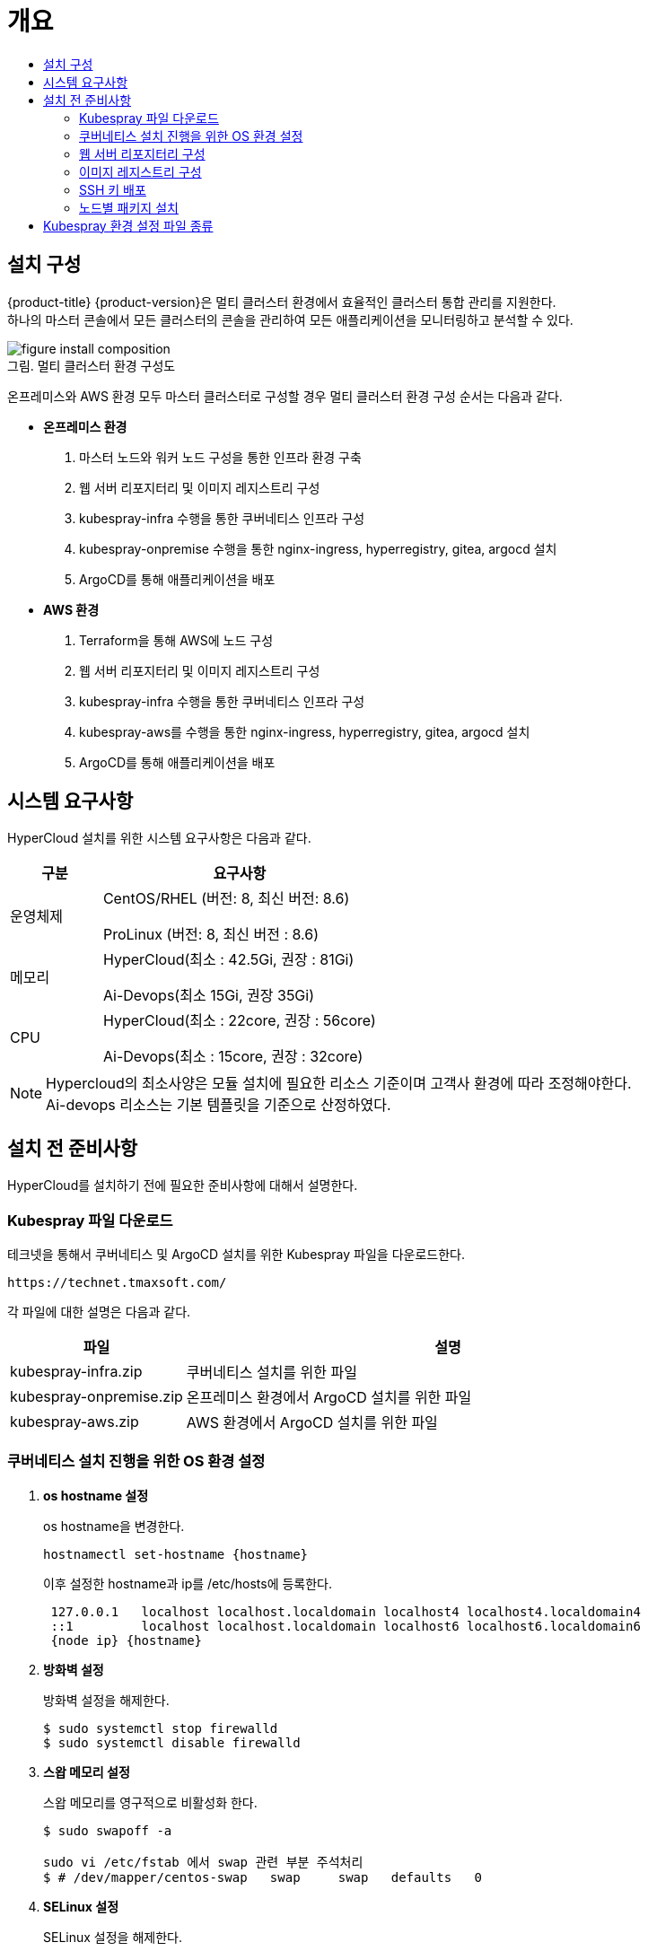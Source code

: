 = 개요
:toc:
:toc-title:

== 설치 구성

{product-title} {product-version}은 멀티 클러스터 환경에서 효율적인 클러스터 통합 관리를 지원한다. +
하나의 마스터 콘솔에서 모든 클러스터의 콘솔을 관리하여 모든 애플리케이션을 모니터링하고 분석할 수 있다.

[caption="그림. "]
.멀티 클러스터 환경 구성도
image::../../images/figure_install_composition.png[]

온프레미스와 AWS 환경 모두 마스터 클러스터로 구성할 경우 멀티 클러스터 환경 구성 순서는 다음과 같다.

* *온프레미스 환경*
. 마스터 노드와 워커 노드 구성을 통한 인프라 환경 구축
. 웹 서버 리포지터리 및 이미지 레지스트리 구성
. kubespray-infra 수행을 통한 쿠버네티스 인프라 구성
. kubespray-onpremise 수행을 통한 nginx-ingress, hyperregistry, gitea, argocd 설치
. ArgoCD를 통해 애플리케이션을 배포

* *AWS 환경*
. Terraform을 통해 AWS에 노드 구성
. 웹 서버 리포지터리 및 이미지 레지스트리 구성
. kubespray-infra 수행을 통한 쿠버네티스 인프라 구성
. kubespray-aws를 수행을 통한 nginx-ingress, hyperregistry, gitea, argocd 설치
. ArgoCD를 통해 애플리케이션을 배포


== 시스템 요구사항
HyperCloud 설치를 위한 시스템 요구사항은 다음과 같다.

[width="100%",options="header", cols="1,3"]
|====================
|구분|요구사항
|운영체제|CentOS/RHEL (버전: 8, 최신 버전: 8.6)

ProLinux (버전: 8, 최신 버전 : 8.6)

|메모리|HyperCloud(최소 : 42.5Gi, 권장 : 81Gi)

Ai-Devops(최소 15Gi, 권장 35Gi)
|CPU|HyperCloud(최소 : 22core, 권장 : 56core)

Ai-Devops(최소 : 15core, 권장 : 32core)
|====================
[NOTE]
==== 
Hypercloud의 최소사양은 모듈 설치에 필요한 리소스 기준이며 고객사 환경에 따라 조정해야한다. +
Ai-devops 리소스는 기본 템플릿을 기준으로 산정하였다.
====

== 설치 전 준비사항
HyperCloud를 설치하기 전에 필요한 준비사항에 대해서 설명한다.

=== Kubespray 파일 다운로드

테크넷을 통해서 쿠버네티스 및 ArgoCD 설치를 위한 Kubespray 파일을 다운로드한다.
----
https://technet.tmaxsoft.com/
----

각 파일에 대한 설명은 다음과 같다.
[width="100%",options="header", cols="1,3"]
|====================
|파일|설명
|kubespray-infra.zip|쿠버네티스 설치를 위한 파일
|kubespray-onpremise.zip|온프레미스 환경에서 ArgoCD 설치를 위한 파일
|kubespray-aws.zip|AWS 환경에서 ArgoCD 설치를 위한 파일
|====================

=== 쿠버네티스 설치 진행을 위한 OS 환경 설정
. *os hostname 설정*
+
os hostname을 변경한다.
+
----
hostnamectl set-hostname {hostname}
----
+
이후 설정한 hostname과 ip를 /etc/hosts에 등록한다.
+
----
 127.0.0.1   localhost localhost.localdomain localhost4 localhost4.localdomain4
 ::1         localhost localhost.localdomain localhost6 localhost6.localdomain6
 {node ip} {hostname}
----

. *방화벽 설정*
+
방화벽 설정을 해제한다. 
+
----
$ sudo systemctl stop firewalld
$ sudo systemctl disable firewalld
----
+
. *스왑 메모리 설정*
+
스왑 메모리를 영구적으로 비활성화 한다.
+
----
$ sudo swapoff -a
 
sudo vi /etc/fstab 에서 swap 관련 부분 주석처리
$ # /dev/mapper/centos-swap   swap     swap   defaults   0 
----
+ 
. *SELinux 설정*
+
SELinux 설정을 해제한다.
+
----
$ sudo setenforce 0
$ sudo sed -i 's/^SELINUX=enforcing$/SELINUX=permissive/' /etc/selinux/config
----
+
. *keepalived 설정*
+
다중 마스터 클러스터를 위해 keepalived를 설정한다.
+
----
# keepalived 설치
$ sudo yum install -y keepalived

# keepalived 설정
$ sudo vi /etc/keepalived/keepalived.conf

global_defs{
    vrrp_garp_master_refresh 60  # minimum time interval for refreshing gratuitous ARPs while MASTER (in seconds)
    vrrp_garp_master_refresh_repeat 2  # number of gratuitous ARP messages to send at a time while MASTER
}
vrrp_instance VI_1 {    
  state {MASTER or BACKUP}   
  interface {network interface}    
  virtual_router_id {virtual router id}    
  priority {priority}    
  advert_int 1    
  nopreempt    
  unicast_peer{
        {another Master ip1}
        {another Master ip2}        
    }
authentication {        
	auth_type PASS        
	auth_pass {password}  
	}   
virtual_ipaddress {        
	{VIP}  
	} 
}

# keepalived 재시작
$ sudo systemctl restart keepalived
$ sudo systemctl enable keepalived
$ sudo systemctl status keepalived
----
+
. *timezone 설정*
+
클러스터를 구축할 노드들의 timezone을 동기화한다.
+
----
timedatectl 을 통해 노드 sync 확인

$ timedatectl set-ntp true
----
+
. *resolv.conf 파일 확인*
+
구축할 모든 노드에 /etc/resolv.conf 파일이 있는지 확인, 없으면 생성한다.

=== 웹 서버 리포지터리 구성
웹 서버 리포지터리 구성은 1개의 node에서만 진행한다.

AWS와 같은 다른 provider에 sub cluster 구축 시에는 on-premise node에 구축 가능하고, 접근 환경에 따라 AWS 보안그룹 수정 및 transit gateway 설정이 추가로 필요할 수 있다.

. *files-repo 다운로드*
+
HyperCloud 설치에 필요한 패키지들을 다운로드한다.
+
아래의 FTP 서버에서 files-repo를 다운로드한다.
+
----
192.168.1.150:/backups/ck-ftp/k8s/install/offline/files-repo-k8s-v1.25
----

. *로컬 리포지터리 구성*
+
외부 통신이 되지 않는 폐쇄망 환경을 운영하기 위한 RPM 패키지 저장소를 구성한다.
+
.로컬 리포지터리 구축
----
$ pushd {FILES_REPO_PATH}
$ createrepo_c ./
$ modifyrepo_c modules.yaml ./repodata
$ export LOCAL_REPO_PATH={FILES_REPO_PATH}
$ popd

$ dnf config-manager --add-repo file://$LOCAL_REPO_PATH
----
+
로컬 리포지터리 구축 명령어의 인자 값에 대한 설명은 다음과 같다.
+
[width="100%",options="header", cols="1,3"]
|====================
|인자 값|설명
|{FILES_REPO_PATH}|files-repo의 경로 입력
|====================
+
만약 `*createrepo_c*` 명령어를 사용할 수 없는 경우에는 `*createrepo*` 명령어를 사용하고, `*dnf*` 명령어를 사용할 수 없는 경우에는 /etc/yum.repos.d/ 하위에 아래와 같이 files-repo.repo 파일을 생성한다. *해당 .repo의 파일명은 반드시 files-repo로 지정하도록 한다.*
+
.files-repo.repo 파일
----
[files-repo]
name=files-repo
baseurl=file://$LOCAL_REPO_PATH
enabled=1
gpgcheck=0
----
+
[NOTE]
====
로컬 리포지터리를 구축하기 위한 다른 방법에 대한 자세한 설명은 아래의 주소를 참고한다.
----
https://github.com/tmax-cloud/install-pkg-repo/tree/5.0
----
====

. *httpd 설치 및 환경 설정*
+
httpd를 설치한 후 /etc/httpd/conf/ 하위의 httpd.conf 파일을 열어 아래와 같이 내용을 수정한다.
+
.httpd 설치
----
$ yum install httpd -y
----
+
.httpd.conf 파일
----
ServerName {WEB_SERVER_REPO_IP}

<Directory />
   AllowOverride All
   Require all granted
   Order deny,allow
</Directory>

DocumentRoot "{FILES_REPO_PATH}"

<Directory "{FILES_REPO_PATH}">
   AllowOverride None
   Require all granted
</Directory>
----
+
httpd.conf 파일의 인자 값에 대한 설명은 다음과 같다.
+
[width="100%",options="header", cols="1,3"]
|====================
|인자 값|설명
|{WEB_SERVER_REPO_IP}|웹 서버 리포지터리를 구성한 서버의 IP 주소 (예: 10.0.0.1)
|{FILES_REPO_PATH}|files-repo의 경로 입력 (예: /home/tmax/files-repo)
|====================

. *파일 리포지터리 권한 설정*
+
파일 리포지터리에 대한 접근 권한을 설정한다.
+
----
$ chcon -R -t httpd_user_content_t {FILES_REPO_PATH}
$ chmod 711 {FILES_REPO_PATH}
$ chmod 777 {FILES_REPO_PATH}/repodata/repomd.xml

이후 curl {server ip}/repodata/repomd.xml를 통해 repomd.xml 호출이 되는지 확인한다.
----
+
파일 리포지터리 권한 설정 명령어의 인자 값에 대한 설명은 다음과 같다.
+
[width="100%",options="header", cols="1,3"]
|====================
|인자 값|설명
|{FILES_REPO_PATH}|files-repo의 경로 입력 (예: /home/tmax/files-repo)
|====================

. *httpd 재시작*
+
httpd 서비스를 다시 시작한다.
+
----
$ systemctl restart httpd
----

. *웹 서버 리포지터리 연결*
+
Kubespray를 이용하여 설치할 모든 노드(Master, Worker)에 구축한 웹 서버 리포지터리가 연결되도록 설정한다. +
이때 모든 노드의 /etc/yum.repos.d/ 하위의 files-repo.repo 파일을 열어 아래와 같이 내용을 수정한다.
+
.files-repo.repo 파일
----
[files_repo]
name=files-repo
baseurl=http://{WEB_SERVER_REPO_IP}/
enabled=1
gpgcheck=0
----
+
files-repo.repo 파일의 인자 값에 대한 설명은 다음과 같다.
+
[width="100%",options="header", cols="1,3"]
|====================
|인자 값|설명
|{WEB_SERVER_REPO_IP}|웹 서버 리포지터리를 구성한 서버의 IP 주소 (예: 10.0.10.50)
|====================

=== 이미지 레지스트리 구성
이미지 레지스트리 구성은 1개의 node에서만 진행한다.

AWS와 같은 다른 provider에 sub cluster 구축 시에는 on-premise node에 구축 가능하다.

. *Podman 설치 및 환경 설정* 
+
Podman을 설치한 후 /etc/containers/ 하위의 registries.conf 파일을 열어 아래와 같이 insecure registry를 등록한다.
+
.Podman 설치
----
$ yum install podman
----
+
.registries.conf 파일
----
[[registry]]
location = ['{INTERNAL_IP:PORT}']
insecure = true
----
+
registries.conf 파일의 인자 값에 대한 설명은 다음과 같다.
+
[width="100%",options="header", cols="1,3"]
|====================
|인자 값|설명
|{INTERNAL_IP:PORT}|이미지 레지스트리를 구성할 서버의 IP 주소와 Registry 이미지의 포트 번호 (예: 10.0.10.50:5000)
|====================

. *hypercloud5.2 이미지 및 registry.tar 다운로드*
+
아래의 FTP 서버에서 hypercloud5.2-images.tar, ai-devops-5.2.tar와 registry.tar를 다운로드한다.
+
[NOTE]
==== 
*hypercloud5.2-images.tar* 파일은 HyperCloud 설치에 필요한 이미지 파일이다. +
*ai-devops-5.2.tar* 파일은 ai-devops 사용 시 설치에 필요한 이미지 파일이다. +
*registry.tar* 파일은 이미지 레지스트리를 구성하기 위한 Registry 이미지 파일이다.
====
+
----
192.168.1.150:/backups/ck-ftp/k8s/install/offline/supercloud-images-k8s-v1.25
----

. *이미지 파일 로드*
+
다운로드한 registry.tar 파일로 이미지를 생성한다.
+
----
$ podman load -i registry.tar
----

. *컨테이너 실행*
+
다운로드한 hypercloud5.2-images.tar 파일 및 ai-devops-5.2.tar 파일을 압축 해제한 후 해당 이미지를 이용해서 컨테이너를 실행한다.
+
.hypercloud5.2-images.tar 파일 및 ai-devops-5.2.tar 파일 압축 해제
----
$ tar -xvf hypercloud5.2-images.tar
$ tar -xvf ai-devops-5.2.tar
----
+
.컨테이너 실행
----
$ podman run -it -d -p{IMAGE_REGISTRY_IP:PORT}:5000 --privileged -v {IMAGE_FILE_PATH}:/var/lib/registry registry
----
+
컨테이너 실행 명령어의 인자 값에 대한 설명은 다음과 같다.
+
[width="100%",options="header", cols="1,3"]
|====================
|인자 값|설명
|{IMAGE_REGISTRY_IP:PORT}|이미지 레지스트리를 구성한 서버의 IP 주소와 Registry 이미지의 포트 번호 (예: 10.0.10.50:5000)
|{IMAGE_FILE_PATH}|hypercloud5.2-images.tar 파일 및 ai-devops-5.2.tar 파일의 압축을 해제한 경로 입력 (예: /root/hypercloud5.2-registry)
|====================

=== SSH 키 배포

Kubespray를 실행하는 노드에서 생성한 SSH 키를 인프라 환경을 구성할 모든 노드에 배포하여 비밀번호 없이 SSH 접근을 가능하게 한다.

AWS 환경에서는 생략한다.

. *sshpass 설치*
+
Kubespray를 실행하는 노드에 sshpass를 설치한다.
+
----
$ yum -y install sshpass
----

. *SSH 키 생성*
+
SSH 키를 생성한다.
+
----
$ ssh-keygen -t rsa
----

. *SSH 키 복사*
+
생성한 SSH 키를 복사한 후 인프라 환경을 구성할 모든 노드에 배포한다.
+
----
$ ssh-copy-id -i root@{NODE_IP}
----
+
[width="100%",options="header", cols="1,3"]
|====================
|인자 값|설명
|{NODE_IP}|복사한 SSH 키를 배포할 노드의 IP 주소
|====================

=== 노드별 패키지 설치

HyperCloud 설치를 위해 노드별로 필요한 패키지를 설치한다.

[width="100%",options="header", cols="1,3"]
|====================
|노드|패키지
|모든 노드|nss-3.67.0-4.el8_4.x86_64.rpm +
conntrack-tools-1.4.4-10.el8.x86_64.rpm +
socat-1.7.4.1-1.el8.x86_64.rpm +
cri-o-1.25.2-8.1.el8.x86_64.rpm +
sshpass-1.06-8.el8.x86_64.rpm +
nfs-utils-2.3.3-41.el8.x86_64.rpm +
java-1.8.0-openjdk-1.8.0.282.b08-4.el8.x86_64.rpm +
unzip +
tar
|프라이빗 레지스트리 노드|podman
|웹 서버 리포지터리 노드|httpd(apache)
|Kubespray 설치 노드|python3-pip-9.0.3-19.el8.noarch.rpm + 
python3-cryptography-3.2.1-4.el8.x86_64.rpm +
python3-jinja2-2.10.1-2.el8_0.noarch.rpm +
python3-netaddr-0.7.19-8.el8.noarch.rpm +
python3-jmespath-0.9.0-11.el8.noarch.rpm +
python3-ruamel-yaml +
python3-pbr +
ansible
|====================

[NOTE]
====
Kubespray를 설치할 노드에 아래의 명령을 실행하면 Kubespray를 실행하기 위해 필요한 패키지가 전부 설치된다. 
----
$ yum -y install python3-pip python3-cryptography python3-jinja2 python3-netaddr python3-jmespath python3-ruamel-yaml python3-pbr ansible
----
====

== Kubespray 환경 설정 파일 종류
Kubespray를 실행하기 위한 필수 설정 파일의 종류와 각 파일의 역할에 대한 설명은 다음과 같다.
----
kubespray
+-- inventory
    +-- tmaxcloud
        +-- group_vars
            +-- all
                |-- all.yml <1>
                |-- offline.yml <2>
            +-- k8s_cluster
                |-- addons.yml <3>
                |-- k8s-cluster.yml <4>
                |-- k8s-net-calico.yml <5>
        |-- inventory.ini <6>
----
<1> `kubespray/inventory/tmaxcloud/group_vars/all/all.yml`
+
: 쿠버네티스 관련 기본 설정 파일
<2> `kubespray/inventory/tmaxcloud/group_vars/all/offline.yml`
+
: 폐쇄망 설정 파일
<3> `kubespray/inventory/tmaxcloud/group_vars/k8s_cluster/addons.yml`
+
: 추가 모듈 설정 파일 
<4> `kubespray/inventory/tmaxcloud/group_vars/k8s_cluster/k8s-cluster.yml`
+
: 사용자 지정 도메인 설정 파일
<5> `kubespray/inventory/tmaxcloud/group_vars/k8s_cluster/k8s-net-calico.yml`
+
: Calico 옵션 설정 파일
<6> `kubespray/inventory/tmaxcloud/inventory.ini`
+
: 쿠버네티스 노드 구성 설정 파일
